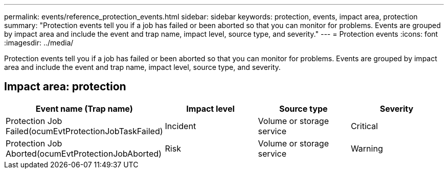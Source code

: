 ---
permalink: events/reference_protection_events.html
sidebar: sidebar
keywords: protection, events, impact area, protection
summary: "Protection events tell you if a job has failed or been aborted so that you can monitor for problems. Events are grouped by impact area and include the event and trap name, impact level, source type, and severity."
---
= Protection events
:icons: font
:imagesdir: ../media/

[.lead]
Protection events tell you if a job has failed or been aborted so that you can monitor for problems. Events are grouped by impact area and include the event and trap name, impact level, source type, and severity.

== Impact area: protection
[options="header"]
|===
| Event name (Trap name)| Impact level| Source type| Severity
a|
Protection Job Failed(ocumEvtProtectionJobTaskFailed)

a|
Incident
a|
Volume or storage service
a|
Critical
a|
Protection Job Aborted(ocumEvtProtectionJobAborted)

a|
Risk
a|
Volume or storage service
a|
Warning
|===
